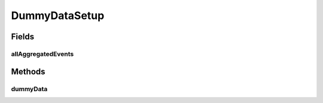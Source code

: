 .. java:import:: org.junit Test

.. java:import:: org.junit.runner RunWith

.. java:import:: org.motechproject.event.aggregation.model.event AggregatedEventRecord

.. java:import:: org.motechproject.event.aggregation.model.rule AggregationRuleRecord

.. java:import:: org.motechproject.event.aggregation.model.rule AggregationState

.. java:import:: org.motechproject.event.aggregation.model.schedule CustomAggregationRecord

.. java:import:: org.springframework.beans.factory.annotation Autowired

.. java:import:: org.springframework.test.context ContextConfiguration

.. java:import:: org.springframework.test.context.junit4 SpringJUnit4ClassRunner

.. java:import:: java.util LinkedHashMap

.. java:import:: java.util Map

DummyDataSetup
==============

.. java:package:: org.motechproject.event.aggregation.repository
   :noindex:

.. java:type:: @RunWith @ContextConfiguration public class DummyDataSetup

Fields
------
allAggregatedEvents
^^^^^^^^^^^^^^^^^^^

.. java:field:: @Autowired  AllAggregatedEvents allAggregatedEvents
   :outertype: DummyDataSetup

Methods
-------
dummyData
^^^^^^^^^

.. java:method:: @Test public void dummyData()
   :outertype: DummyDataSetup

